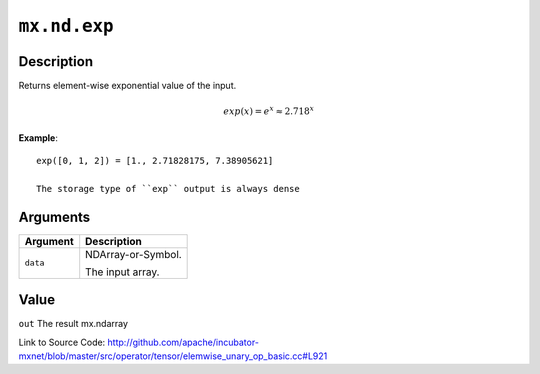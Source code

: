 .. raw:: html



``mx.nd.exp``
==========================

Description
----------------------

Returns element-wise exponential value of the input.

.. math::

   exp(x) = e^x \approx 2.718^x

**Example**::
	 
	 exp([0, 1, 2]) = [1., 2.71828175, 7.38905621]
	 
	 The storage type of ``exp`` output is always dense
	 
	 
	 


Arguments
------------------

+----------------------------------------+------------------------------------------------------------+
| Argument                               | Description                                                |
+========================================+============================================================+
| ``data``                               | NDArray-or-Symbol.                                         |
|                                        |                                                            |
|                                        | The input array.                                           |
+----------------------------------------+------------------------------------------------------------+

Value
----------

``out`` The result mx.ndarray


Link to Source Code: http://github.com/apache/incubator-mxnet/blob/master/src/operator/tensor/elemwise_unary_op_basic.cc#L921


.. disqus::
   :disqus_identifier: mx.nd.exp
